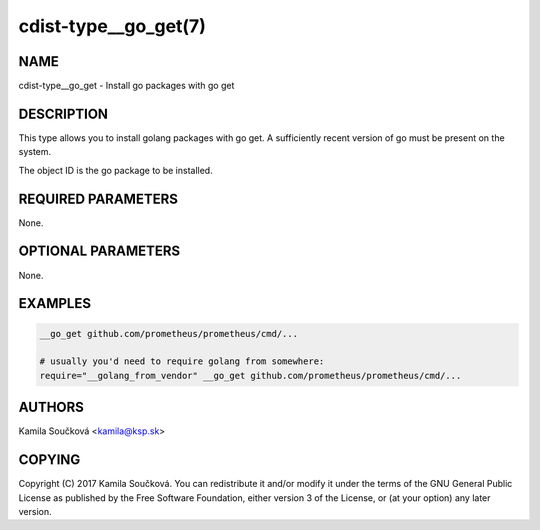 cdist-type__go_get(7)
=====================

NAME
----
cdist-type__go_get - Install go packages with go get


DESCRIPTION
-----------
This type allows you to install golang packages with go get.
A sufficiently recent version of go must be present on the system.

The object ID is the go package to be installed.


REQUIRED PARAMETERS
-------------------
None.


OPTIONAL PARAMETERS
-------------------
None.


EXAMPLES
--------

.. code-block:: sh

    __go_get github.com/prometheus/prometheus/cmd/...

    # usually you'd need to require golang from somewhere:
    require="__golang_from_vendor" __go_get github.com/prometheus/prometheus/cmd/...


AUTHORS
-------
Kamila Součková <kamila@ksp.sk>


COPYING
-------
Copyright \(C) 2017 Kamila Součková. You can redistribute it
and/or modify it under the terms of the GNU General Public License as
published by the Free Software Foundation, either version 3 of the
License, or (at your option) any later version.
